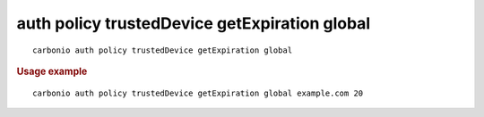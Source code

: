 .. SPDX-FileCopyrightText: 2022 Zextras <https://www.zextras.com/>
..
.. SPDX-License-Identifier: CC-BY-NC-SA-4.0

.. _carbonio_auth_policy_trustedDevice_getExpiration_global:

**********************************************
auth policy trustedDevice getExpiration global
**********************************************

::

   carbonio auth policy trustedDevice getExpiration global 


.. rubric:: Usage example


::

   carbonio auth policy trustedDevice getExpiration global example.com 20



